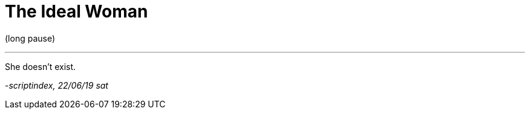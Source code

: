 = The Ideal Woman
:hp-tags: poetry
:published-at: 2019-06-22

(long pause)

---

She doesn't exist.

_-scriptindex, 22/06/19 sat_ 